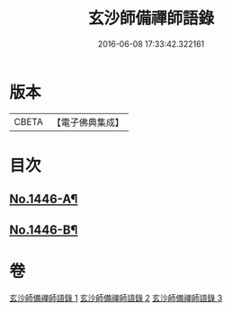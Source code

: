 #+TITLE: 玄沙師備禪師語錄 
#+DATE: 2016-06-08 17:33:42.322161

* 版本
 |     CBETA|【電子佛典集成】|

* 目次
** [[file:KR6q0376_001.txt::001-0028b1][No.1446-A¶]]
** [[file:KR6q0376_001.txt::001-0028c1][No.1446-B¶]]

* 卷
[[file:KR6q0376_001.txt][玄沙師備禪師語錄 1]]
[[file:KR6q0376_002.txt][玄沙師備禪師語錄 2]]
[[file:KR6q0376_003.txt][玄沙師備禪師語錄 3]]

